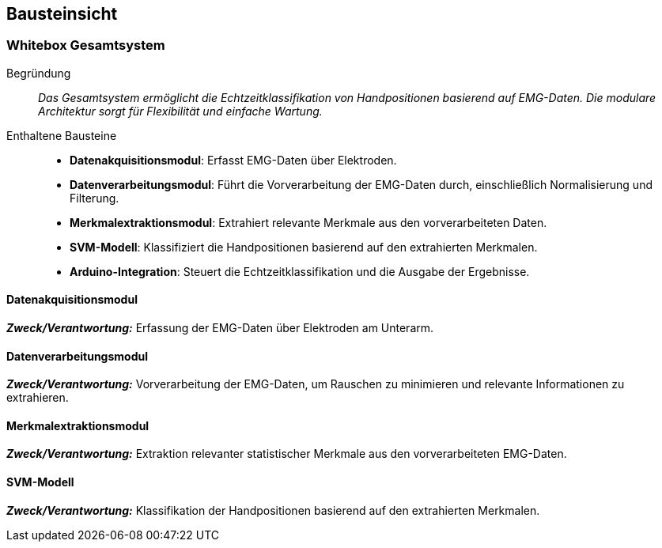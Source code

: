 [[section-building-block-view]]
== Bausteinsicht

=== Whitebox Gesamtsystem
Begründung:: _Das Gesamtsystem ermöglicht die Echtzeitklassifikation von Handpositionen basierend auf EMG-Daten. Die modulare Architektur sorgt für Flexibilität und einfache Wartung._

Enthaltene Bausteine:: 
- **Datenakquisitionsmodul**: Erfasst EMG-Daten über Elektroden.
- **Datenverarbeitungsmodul**: Führt die Vorverarbeitung der EMG-Daten durch, einschließlich Normalisierung und Filterung.
- **Merkmalextraktionsmodul**: Extrahiert relevante Merkmale aus den vorverarbeiteten Daten.
- **SVM-Modell**: Klassifiziert die Handpositionen basierend auf den extrahierten Merkmalen.
- **Arduino-Integration**: Steuert die Echtzeitklassifikation und die Ausgabe der Ergebnisse.

==== Datenakquisitionsmodul

_**Zweck/Verantwortung:**_ Erfassung der EMG-Daten über Elektroden am Unterarm.

==== Datenverarbeitungsmodul

_**Zweck/Verantwortung:**_ Vorverarbeitung der EMG-Daten, um Rauschen zu minimieren und relevante Informationen zu extrahieren.

==== Merkmalextraktionsmodul

_**Zweck/Verantwortung:**_ Extraktion relevanter statistischer Merkmale aus den vorverarbeiteten EMG-Daten.

==== SVM-Modell

_**Zweck/Verantwortung:**_ Klassifikation der Handpositionen basierend auf den extrahierten Merkmalen.
